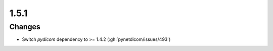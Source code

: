 .. _v1.5.1:

1.5.1
=====

Changes
.......

* Switch *pydicom* dependency to >= 1.4.2 (:gh:`pynetdicom/issues/493`)
